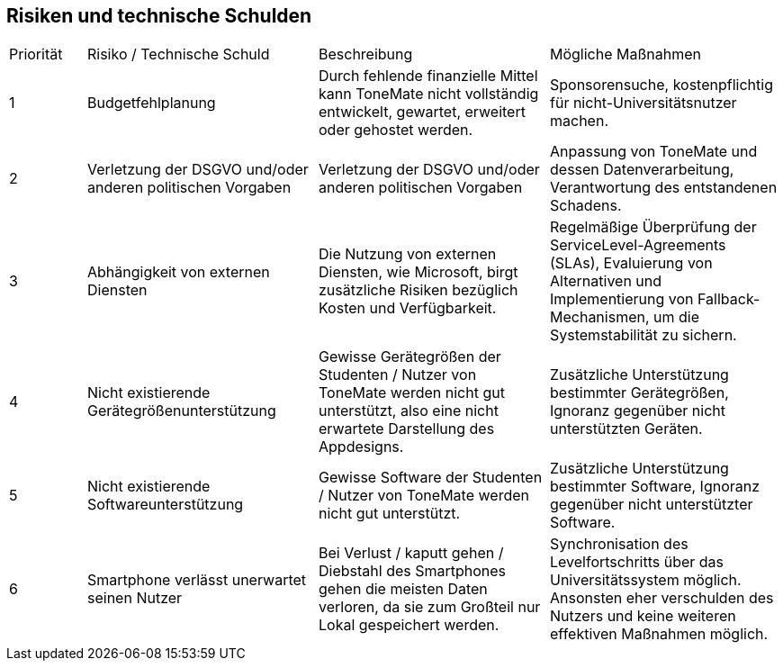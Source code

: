 == Risiken und technische Schulden


[cols="10%,30%,30%,30%"]
|===

|Priorität |Risiko / Technische Schuld |Beschreibung |Mögliche Maßnahmen

|{counter:Prio}
|Budgetfehlplanung
|Durch fehlende finanzielle Mittel kann ToneMate nicht vollständig entwickelt, gewartet, erweitert oder gehostet werden.
|Sponsorensuche, kostenpflichtig für nicht-Universitätsnutzer machen.

|{counter:Prio}
|Verletzung der DSGVO und/oder anderen politischen Vorgaben
|Verletzung der DSGVO und/oder anderen politischen Vorgaben
|Anpassung von ToneMate und dessen Datenverarbeitung, Verantwortung des entstandenen Schadens.

|{counter:Prio}
|Abhängigkeit von externen Diensten
|Die Nutzung von externen Diensten, wie Microsoft, birgt zusätzliche Risiken bezüglich Kosten und Verfügbarkeit. 
|Regelmäßige Überprüfung der ServiceLevel-Agreements (SLAs), Evaluierung von Alternativen und Implementierung von Fallback-Mechanismen, um die Systemstabilität zu sichern.

|{counter:Prio}
|Nicht existierende Gerätegrößenunterstützung
|Gewisse Gerätegrößen der Studenten / Nutzer von ToneMate werden nicht gut unterstützt, also eine nicht erwartete Darstellung des Appdesigns.
|Zusätzliche Unterstützung bestimmter Gerätegrößen, Ignoranz gegenüber nicht unterstützten Geräten.

|{counter:Prio}
|Nicht existierende Softwareunterstützung
|Gewisse Software der Studenten / Nutzer von ToneMate werden nicht gut unterstützt.
|Zusätzliche Unterstützung bestimmter Software, Ignoranz gegenüber nicht unterstützter Software.

|{counter:Prio}
|Smartphone verlässt unerwartet seinen Nutzer
|Bei Verlust / kaputt gehen / Diebstahl des Smartphones gehen die meisten Daten verloren, da sie zum Großteil nur Lokal gespeichert werden.
|Synchronisation des Levelfortschritts über das Universitätssystem möglich. Ansonsten eher verschulden des Nutzers und keine weiteren effektiven Maßnahmen möglich.

|===